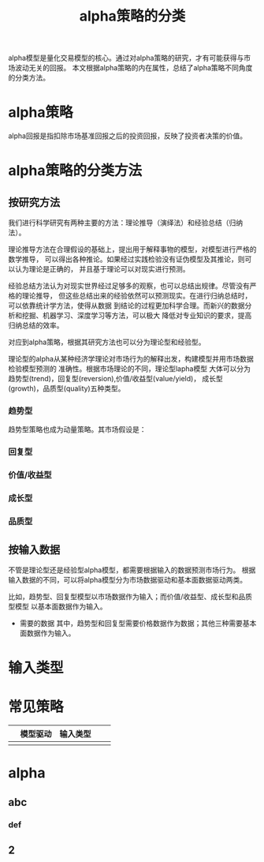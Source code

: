 #+TITLE: alpha策略的分类

alpha模型是量化交易模型的核心。通过对alpha策略的研究，才有可能获得与市场波动无关的回报。
本文根据alpha策略的内在属性，总结了alpha策略不同角度的分类方法。

* alpha策略

alpha回报是指扣除市场基准回报之后的投资回报，反映了投资者决策的价值。

* alpha策略的分类方法

** 按研究方法

  我们进行科学研究有两种主要的方法：理论推导（演绎法）和经验总结（归纳法）。

  理论推导方法在合理假设的基础上，提出用于解释事物的模型，对模型进行严格的数学推导，
  可以得出各种推论。如果经过实践检验没有证伪模型及其推论，则可以认为理论是正确的，
  并且基于理论可以对现实进行预测。

  经验总结方法认为对现实世界经过足够多的观察，也可以总结出规律。尽管没有严格的理论推导，
  但这些总结出来的经验依然可以预测现实。在进行归纳总结时，可以依靠统计学方法，使得从数据
  到结论的过程更加科学合理。而新兴的数据分析和挖掘、机器学习、深度学习等方法，可以极大
  降低对专业知识的要求，提高归纳总结的效率。

  对应到alpha策略，根据其研究方法也可以分为理论型和经验型。

  理论型的alpha从某种经济学理论对市场行为的解释出发，构建模型并用市场数据检验模型预测的
  准确性。根据市场理论的不同，理论型lapha模型
  大体可以分为趋势型(trend)，回复型(reversion),价值/收益型(value/yield)，
  成长型(growth)，品质型(quality)五种类型。

 
*** 趋势型
    
趋势型策略也成为动量策略。其市场假设是：

#+BEGIN_QUOTE

#+END_QUOTE

*** 回复型

*** 价值/收益型

*** 成长型

*** 品质型

** 按输入数据

   不管是理论型还是经验型alpha模型，都需要根据输入的数据预测市场行为。
   根据输入数据的不同，可以将alpha模型分为市场数据驱动和基本面数据驱动两类。

   比如，趋势型、回复型模型以市场数据作为输入；而价值/收益型、成长型和品质型模型
   以基本面数据作为输入。

- 需要的数据
  其中，趋势型和回复型需要价格数据作为数据；其他三种需要基本面数据作为输入。

* 输入类型

* 常见策略

|   | 模型驱动 | 输入类型 |   |   |
|---+----------+----------+---+---|
|   |          |          |   |   |

* alpha
** abc
*** def
** 2
